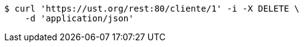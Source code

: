 [source,bash]
----
$ curl 'https://ust.org/rest:80/cliente/1' -i -X DELETE \
    -d 'application/json'
----
